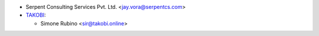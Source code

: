 * Serpent Consulting Services Pvt. Ltd. <jay.vora@serpentcs.com>
* `TAKOBI <https://takobi.online>`_:

  * Simone Rubino <sir@takobi.online>
